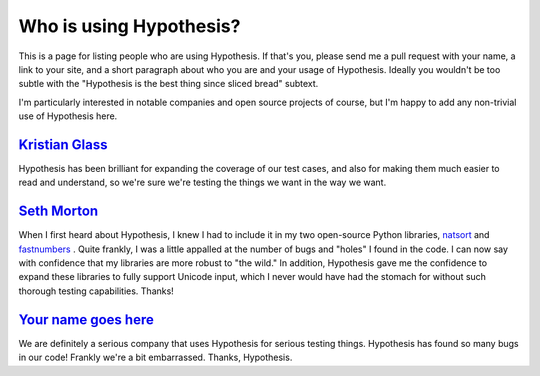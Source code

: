 ========================
Who is using Hypothesis?
========================

This is a page for listing people who are using Hypothesis. If that's you,
please send me a pull request with your name, a link to your site, and a short
paragraph about who you are and your usage of Hypothesis. Ideally you wouldn't
be too subtle with the "Hypothesis is the best thing since sliced bread" subtext.

I'm particularly interested in notable companies and open source projects of
course, but I'm happy to add any non-trivial use of Hypothesis here.



--------------------------------------------
`Kristian Glass <http://www.laterpay.net/>`_
--------------------------------------------

Hypothesis has been brilliant for expanding the coverage of our test cases,
and also for making them much easier to read and understand,
so we're sure we're testing the things we want in the way we want.

-----------------------------------------------
`Seth Morton <https://github.com/SethMMorton>`_
-----------------------------------------------

When I first heard about Hypothesis, I knew I had to include it in my two
open-source Python libraries, `natsort <https://github.com/SethMMorton/natsort>`_
and `fastnumbers <https://github.com/SethMMorton/fastnumbers>`_ . Quite frankly,
I was a little appalled at the number of bugs and "holes" I found in the code. I can
now say with confidence that my libraries are more robust to "the wild." In
addition, Hypothesis gave me the confidence to expand these libraries to fully
support Unicode input, which I never would have had the stomach for without such
thorough testing capabilities. Thanks!

-------------------------------------------
`Your name goes here <http://example.com>`_
-------------------------------------------

We are definitely a serious company that uses Hypothesis for serious testing things.
Hypothesis has found so many bugs in our code! Frankly we're a bit embarrassed. Thanks,
Hypothesis.
